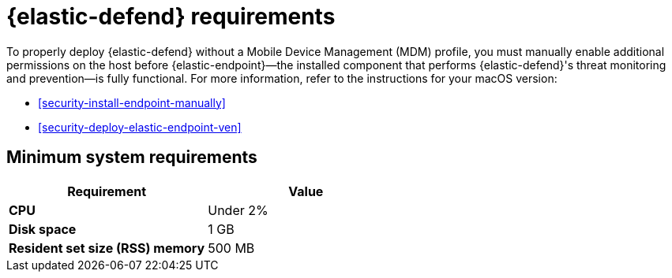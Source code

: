 [[security-elastic-endpoint-deploy-reqs]]
= {elastic-defend} requirements

// :description: System requirements for {elastic-defend}.
// :keywords: security, other, secure


To properly deploy {elastic-defend} without a Mobile Device Management (MDM) profile, you must manually enable additional permissions on the host before {elastic-endpoint}—the installed component that performs {elastic-defend}'s threat monitoring and prevention—is fully functional. For more information, refer to the instructions for your macOS version:

* <<security-install-endpoint-manually>>
* <<security-deploy-elastic-endpoint-ven>>

[discrete]
[[security-elastic-endpoint-deploy-reqs-minimum-system-requirements]]
== Minimum system requirements

|===
| Requirement| Value

| **CPU**
| Under 2%

| **Disk space**
| 1 GB

| **Resident set size (RSS) memory**
| 500 MB
|===
